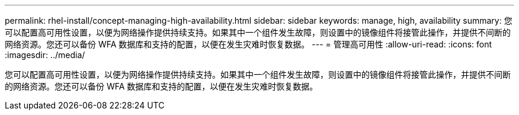 ---
permalink: rhel-install/concept-managing-high-availability.html 
sidebar: sidebar 
keywords: manage, high, availability 
summary: 您可以配置高可用性设置，以便为网络操作提供持续支持。如果其中一个组件发生故障，则设置中的镜像组件将接管此操作，并提供不间断的网络资源。您还可以备份 WFA 数据库和支持的配置，以便在发生灾难时恢复数据。 
---
= 管理高可用性
:allow-uri-read: 
:icons: font
:imagesdir: ../media/


[role="lead"]
您可以配置高可用性设置，以便为网络操作提供持续支持。如果其中一个组件发生故障，则设置中的镜像组件将接管此操作，并提供不间断的网络资源。您还可以备份 WFA 数据库和支持的配置，以便在发生灾难时恢复数据。

